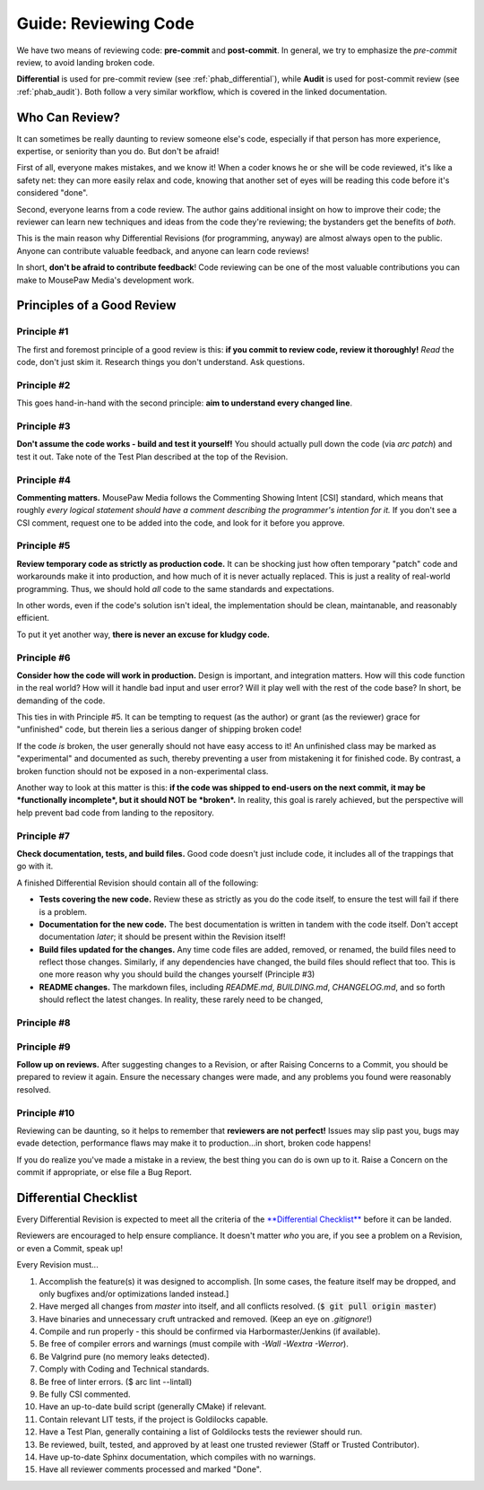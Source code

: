 .. _greview:

Guide: Reviewing Code
##############################

We have two means of reviewing code: **pre-commit** and **post-commit**.
In general, we try to emphasize the *pre-commit* review, to avoid landing
broken code.

**Differential** is used for pre-commit review (see :ref:`phab_differential`),
while **Audit** is used for post-commit review (see :ref:`phab_audit`). Both
follow a very similar workflow, which is covered in the linked documentation.

Who Can Review?
==============================

It can sometimes be really daunting to review someone else's code, especially
if that person has more experience, expertise, or seniority than you do.
But don't be afraid!

First of all, everyone makes mistakes, and we know it! When a coder knows
he or she will be code reviewed, it's like a safety net: they can more easily
relax and code, knowing that another set of eyes will be reading this code
before it's considered "done".

Second, everyone learns from a code review. The author gains additional
insight on how to improve their code; the reviewer can learn new techniques
and ideas from the code they're reviewing; the bystanders get the benefits
of *both*.

This is the main reason why Differential Revisions (for programming, anyway)
are almost always open to the public. Anyone can contribute valuable feedback,
and anyone can learn code reviews!

In short, **don't be afraid to contribute feedback**! Code reviewing can be
one of the most valuable contributions you can make to MousePaw Media's
development work.

Principles of a Good Review
==============================

Principle #1
-------------------------------

The first and foremost principle of a good review is this: **if you commit
to review code, review it thoroughly!** *Read* the code, don't just skim it.
Research things you don't understand. Ask questions.

Principle #2
-------------------------------

This goes hand-in-hand with the second principle: **aim to understand every
changed line**.

Principle #3
-------------------------------

**Don't assume the code works - build and test it yourself!**
You should actually pull down the code (via `arc patch`) and test it out.
Take note of the Test Plan described at the top of the Revision.

Principle #4
-------------------------------

**Commenting matters.** MousePaw Media follows the Commenting Showing Intent
[CSI] standard, which means that roughly *every logical statement should have a
comment describing the programmer's intention for it.* If you don't see
a CSI comment, request one to be added into the code, and look for it before
you approve.

Principle #5
-------------------------------

**Review temporary code as strictly as production code.** It can be shocking
just how often temporary "patch" code and workarounds make it into production,
and how much of it is never actually replaced. This is just a reality of
real-world programming. Thus, we should hold *all* code to the same standards
and expectations.

In other words, even if the code's solution isn't ideal, the implementation
should be clean, maintanable, and reasonably efficient.

To put it yet another way, **there is never an excuse for kludgy code.**

Principle #6
-------------------------------

**Consider how the code will work in production.** Design is important, and
integration matters. How will this code function in the real world? How will
it handle bad input and user error? Will it play well with the rest of the
code base? In short, be demanding of the code.

This ties in with Principle #5. It can be tempting to request (as the author)
or grant (as the reviewer) grace for "unfinished" code, but therein lies
a serious danger of shipping broken code!

If the code *is* broken, the user generally should not have easy access to it!
An unfinished class may be marked as "experimental" and documented as such,
thereby preventing a user from mistakening it for finished code. By contrast,
a broken function should not be exposed in a non-experimental class.

Another way to look at this matter is this: **if the code was shipped to
end-users on the next commit, it may be *functionally incomplete*, but
it should NOT be *broken*.** In reality, this goal is rarely achieved, but the
perspective will help prevent bad code from landing to the repository.

Principle #7
-------------------------------

**Check documentation, tests, and build files.** Good code doesn't just
include code, it includes all of the trappings that go with it.

A finished Differential Revision should contain all of the following:

* **Tests covering the new code.** Review these as strictly as you do the code
  itself, to ensure the test will fail if there is a problem.

* **Documentation for the new code.** The best documentation is written in
  tandem with the code itself. Don't accept documentation *later*; it should
  be present within the Revision itself!

* **Build files updated for the changes.** Any time code files are added,
  removed, or renamed, the build files need to reflect those changes.
  Similarly, if any dependencies have changed, the build files should reflect
  that too. This is one more reason why you should build the changes yourself
  (Principle #3)

* **README changes.** The markdown files, including `README.md`, `BUILDING.md`,
  `CHANGELOG.md`, and so forth should reflect the latest changes. In reality,
  these rarely need to be changed, 

Principle #8
-------------------------------



Principle #9
-------------------------------

**Follow up on reviews.** After suggesting changes to a Revision, or after
Raising Concerns to a Commit, you should be prepared to review it again.
Ensure the necessary changes were made, and any problems you found were
reasonably resolved.

Principle #10
-------------------------------

Reviewing can be daunting, so it helps to remember that
**reviewers are not perfect!** Issues may slip past you, bugs may evade
detection, performance flaws may make it to production...in short, broken
code happens!

If you do realize you've made a mistake in a review, the best thing you can
do is own up to it. Raise a Concern on the commit if appropriate, or else
file a Bug Report.

Differential Checklist
==============================

Every Differential Revision is expected to meet all the criteria of the
`**Differential Checklist** <https://phabricator.mousepawmedia.net/P1>`_
before it can be landed.

Reviewers are encouraged to help ensure compliance. It doesn't matter *who*
you are, if you see a problem on a Revision, or even a Commit, speak up!

Every Revision must...

(1) Accomplish the feature(s) it was designed to accomplish.
    [In some cases, the feature itself may be dropped, and only bugfixes and/or
    optimizations landed instead.]

(2) Have merged all changes from `master` into itself, and all conflicts
    resolved. (:code:`$ git pull origin master`)

(3) Have binaries and unnecessary cruft untracked and removed. (Keep an eye on
    `.gitignore`!)

(4) Compile and run properly - this should be confirmed via
    Harbormaster/Jenkins (if available).

(5) Be free of compiler errors and warnings (must compile with
    `-Wall -Wextra -Werror`).

(6) Be Valgrind pure (no memory leaks detected).

(7) Comply with Coding and Technical standards.

(8) Be free of linter errors. ($ arc lint --lintall)

(9) Be fully CSI commented.

(10) Have an up-to-date build script (generally CMake) if relevant.

(11) Contain relevant LIT tests, if the project is Goldilocks capable.

(12) Have a Test Plan, generally containing a list of Goldilocks tests
     the reviewer should run.

(13) Be reviewed, built, tested, and approved by at least one trusted
     reviewer (Staff or Trusted Contributor).

(14) Have up-to-date Sphinx documentation, which compiles with no warnings.

(15) Have all reviewer comments processed and marked "Done".
